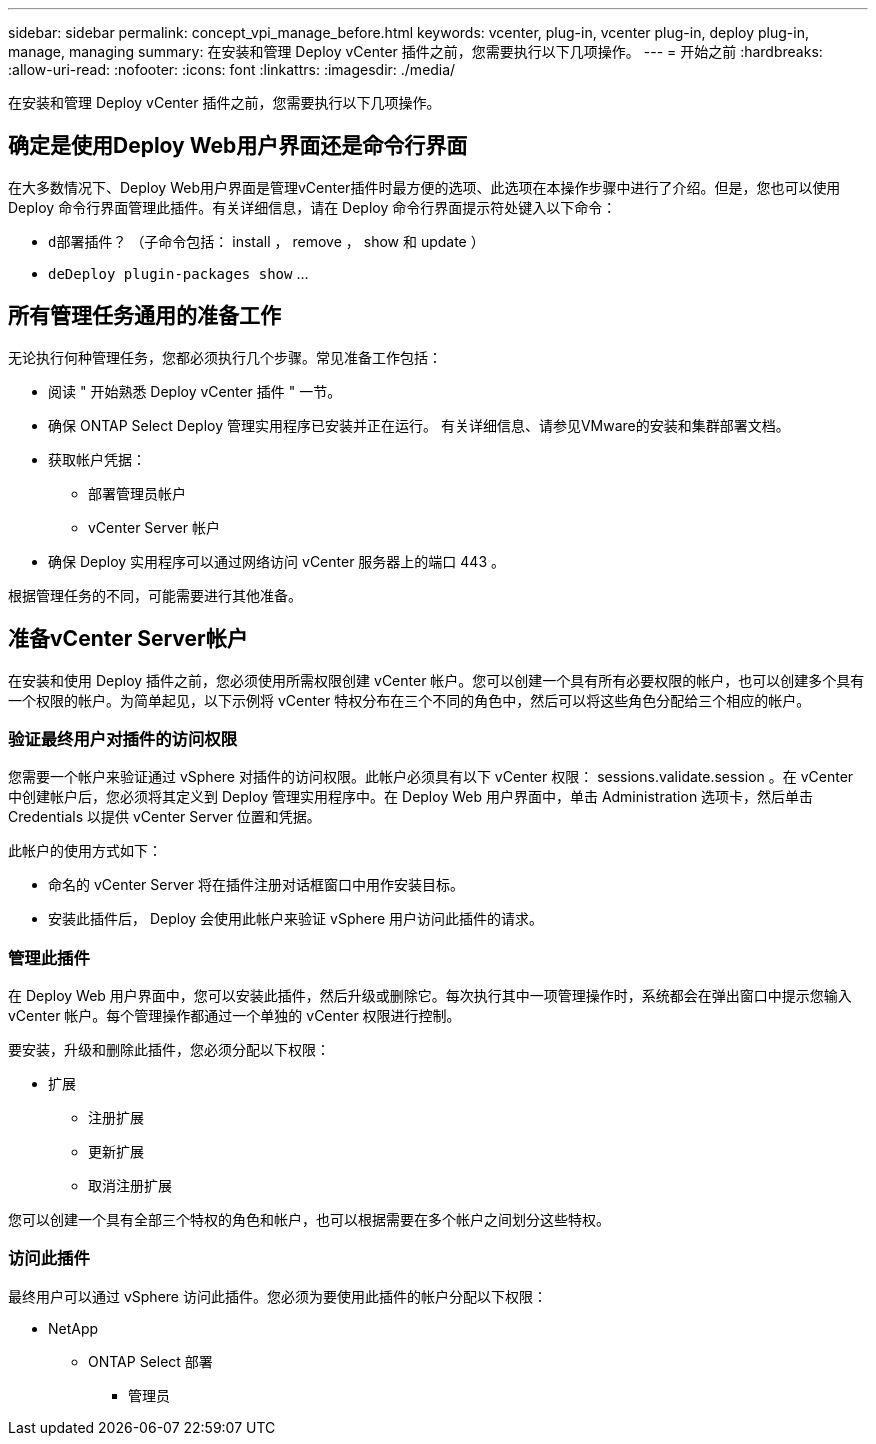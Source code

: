 ---
sidebar: sidebar 
permalink: concept_vpi_manage_before.html 
keywords: vcenter, plug-in, vcenter plug-in, deploy plug-in, manage, managing 
summary: 在安装和管理 Deploy vCenter 插件之前，您需要执行以下几项操作。 
---
= 开始之前
:hardbreaks:
:allow-uri-read: 
:nofooter: 
:icons: font
:linkattrs: 
:imagesdir: ./media/


[role="lead"]
在安装和管理 Deploy vCenter 插件之前，您需要执行以下几项操作。



== 确定是使用Deploy Web用户界面还是命令行界面

在大多数情况下、Deploy Web用户界面是管理vCenter插件时最方便的选项、此选项在本操作步骤中进行了介绍。但是，您也可以使用 Deploy 命令行界面管理此插件。有关详细信息，请在 Deploy 命令行界面提示符处键入以下命令：

* `d部署插件？` （子命令包括： install ， remove ， show 和 update ）
* `deDeploy plugin-packages show` …




== 所有管理任务通用的准备工作

无论执行何种管理任务，您都必须执行几个步骤。常见准备工作包括：

* 阅读 " 开始熟悉 Deploy vCenter 插件 " 一节。
* 确保 ONTAP Select Deploy 管理实用程序已安装并正在运行。
有关详细信息、请参见VMware的安装和集群部署文档。
* 获取帐户凭据：
+
** 部署管理员帐户
** vCenter Server 帐户


* 确保 Deploy 实用程序可以通过网络访问 vCenter 服务器上的端口 443 。


根据管理任务的不同，可能需要进行其他准备。



== 准备vCenter Server帐户

在安装和使用 Deploy 插件之前，您必须使用所需权限创建 vCenter 帐户。您可以创建一个具有所有必要权限的帐户，也可以创建多个具有一个权限的帐户。为简单起见，以下示例将 vCenter 特权分布在三个不同的角色中，然后可以将这些角色分配给三个相应的帐户。



=== 验证最终用户对插件的访问权限

您需要一个帐户来验证通过 vSphere 对插件的访问权限。此帐户必须具有以下 vCenter 权限： sessions.validate.session 。在 vCenter 中创建帐户后，您必须将其定义到 Deploy 管理实用程序中。在 Deploy Web 用户界面中，单击 Administration 选项卡，然后单击 Credentials 以提供 vCenter Server 位置和凭据。

此帐户的使用方式如下：

* 命名的 vCenter Server 将在插件注册对话框窗口中用作安装目标。
* 安装此插件后， Deploy 会使用此帐户来验证 vSphere 用户访问此插件的请求。




=== 管理此插件

在 Deploy Web 用户界面中，您可以安装此插件，然后升级或删除它。每次执行其中一项管理操作时，系统都会在弹出窗口中提示您输入 vCenter 帐户。每个管理操作都通过一个单独的 vCenter 权限进行控制。

要安装，升级和删除此插件，您必须分配以下权限：

* 扩展
+
** 注册扩展
** 更新扩展
** 取消注册扩展




您可以创建一个具有全部三个特权的角色和帐户，也可以根据需要在多个帐户之间划分这些特权。



=== 访问此插件

最终用户可以通过 vSphere 访问此插件。您必须为要使用此插件的帐户分配以下权限：

* NetApp
+
** ONTAP Select 部署
+
*** 管理员






